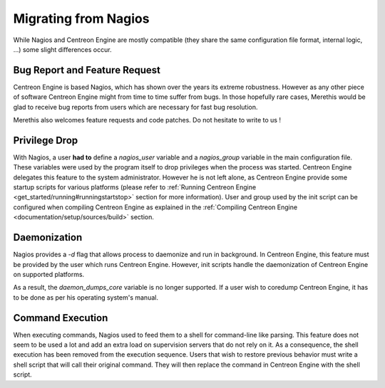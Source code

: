 Migrating from Nagios
*********************

While Nagios and Centreon Engine are mostly compatible (they share the
same configuration file format, internal logic, ...) some slight
differences occur.

Bug Report and Feature Request
==============================

Centreon Engine is based Nagios, which has shown over the years its
extreme robustness. However as any other piece of software Centreon
Engine might from time to time suffer from bugs. In those hopefully rare
cases, Merethis would be glad to receive bug reports from users which
are necessary for fast bug resolution.

Merethis also welcomes feature requests and code patches. Do not
hesitate to write to us !

Privilege Drop
==============

With Nagios, a user **had to** define a *nagios_user* variable and a
*nagios_group* variable in the main configuration file. These variables
were used by the program itself to drop privileges when the process was
started. Centreon Engine delegates this feature to the system
administrator. However he is not left alone, as Centreon Engine provide
some startup scripts for various platforms (please refer to
:ref:`Running Centreon Engine <get_started/running#runningstartstop>`
section for more information). User and group used by the init script
can be configured when compiling Centreon Engine as explained in the
:ref:`Compiling Centreon Engine <documentation/setup/sources/build>`
section.

Daemonization
=============

Nagios provides a *-d* flag that allows process to daemonize and run in
background. In Centreon Engine, this feature must be provided by the
user which runs Centreon Engine. However, init scripts handle the
daemonization of Centreon Engine on supported platforms.

As a result, the *daemon_dumps_core* variable is no longer supported. If
a user wish to coredump Centreon Engine, it has to be done as per his
operating system's manual.

Command Execution
=================

When executing commands, Nagios used to feed them to a shell for
command-line like parsing. This feature does not seem to be used a lot
and add an extra load on supervision servers that do not rely on it. As
a consequence, the shell execution has been removed from the execution
sequence. Users that wish to restore previous behavior must write a
shell script that will call their original command. They will then
replace the command in Centreon Engine with the shell script.

